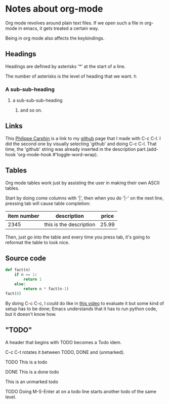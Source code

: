 * Notes about org-mode

Org mode revolves around plain text files. If we open such a file in org-mode in
emacs, it gets treated a certain way.

Being in org mode also affects the keybindings.

** Headings

Headings are defined by asterisks '*' at the start of a line.

The number of asterisks is the level of heading that we want. h 
*** A sub-sub-heading
**** a sub-sub-sub-heading
***** and so on.
      
** Links
      
This [[https://github.com/philippecarphin][Philippe Carphin]] is a link to my [[https://github.com/philippecarphin][github]] page that I made with C-c C-l.  I did the second one by visually selecting 'github' and doing C-c C-l.  That time, the 'github' string was already inserted in the description part.(add-hook 'org-mode-hook #'toggle-word-wrap).

** Tables

Org mode tables work just by assisting the user in making their own ASCII
tables.

Start by doing come columns with '|', then when you do '|-' on the next line,
pressing tab will cause table completion:

| item number | description             | price |
|-------------+-------------------------+-------|
|        2345 | this is the description | 25.99 |

Then, just go into the table and every time you press tab, it's going to
reformat the table to look nice.

** Source code


#+BEGIN_SRC python
  def fact(n)
      if n == 1:
          return 1
      else:
          return n * fact(n-1)
  fact(8)
#+END_SRC

By doing C-c C-c, I could do like in [[https://youtube.com/watch?v=SzA2YODtgK4&t=1506][this video]] to evaluate it but some kind of
setup has to be done; Emacs understands that it has to run python code, but it
doesn't know how.

** "TODO"

A header that begins with TODO becomes a Todo idem.

C-c C-t rotates it between TODO, DONE and (unmarked).

**** TODO This is a todo
     :PROPERTIES:
     :ID:       FB115828-09DC-4C23-9777-D10EE4BB4F63
     :END:
**** DONE This is a done todo
**** This is an unmarked todo
**** TODO Doing M-S-Enter at on a todo line starts another todo of the same level.
     :PROPERTIES:
     :ID:       55BE2E81-BA9D-47B7-80A7-4D7B869A5296
     :END:
     

